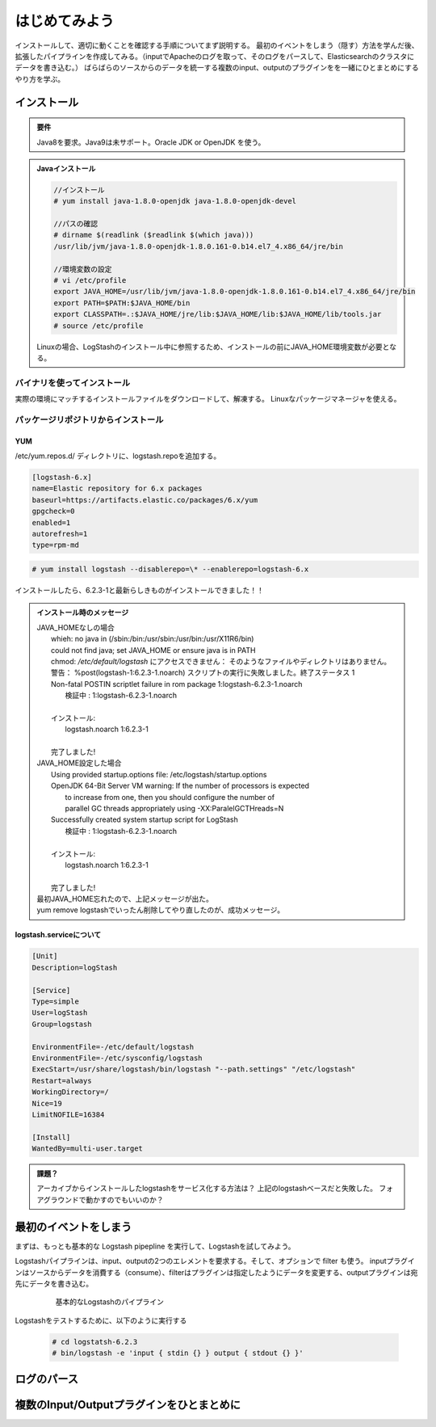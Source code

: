 =========================
はじめてみよう
=========================

インストールして、適切に動くことを確認する手順についてまず説明する。
最初のイベントをしまう（隠す）方法を学んだ後、拡張したパイプラインを作成してみる。（inputでApacheのログを取って、そのログをパースして、Elasticsearchのクラスタにデータを書き込む。）
ばらばらのソースからのデータを統一する複数のinput、outputのプラグインをを一緒にひとまとめにするやり方を学ぶ。

---------------------------------------
インストール
---------------------------------------

.. admonition:: 要件
   :class: note

   Java8を要求。Java9は未サポート。Oracle JDK or OpenJDK を使う。


.. admonition:: Javaインストール
   :class: note

   .. code-block:: console

      //インストール
      # yum install java-1.8.0-openjdk java-1.8.0-openjdk-devel

      //パスの確認
      # dirname $(readlink ($readlink $(which java)))
      /usr/lib/jvm/java-1.8.0-openjdk-1.8.0.161-0.b14.el7_4.x86_64/jre/bin

      //環境変数の設定
      # vi /etc/profile
      export JAVA_HOME=/usr/lib/jvm/java-1.8.0-openjdk-1.8.0.161-0.b14.el7_4.x86_64/jre/bin
      export PATH=$PATH:$JAVA_HOME/bin
      export CLASSPATH=.:$JAVA_HOME/jre/lib:$JAVA_HOME/lib:$JAVA_HOME/lib/tools.jar
      # source /etc/profile

   Linuxの場合、LogStashのインストール中に参照するため、インストールの前にJAVA_HOME環境変数が必要となる。

バイナリを使ってインストール
==================================================
実際の環境にマッチするインストールファイルをダウンロードして、解凍する。
Linuxなパッケージマネージャを使える。


パッケージリポジトリからインストール
=======================================================

YUM
---------------------------

/etc/yum.repos.d/ ディレクトリに、logstash.repoを追加する。

.. code-block:: text

   [logstash-6.x]
   name=Elastic repository for 6.x packages
   baseurl=https://artifacts.elastic.co/packages/6.x/yum
   gpgcheck=0
   enabled=1
   autorefresh=1
   type=rpm-md

.. code-block:: console

   # yum install logstash --disablerepo=\* --enablerepo=logstash-6.x

インストールしたら、6.2.3-1と最新らしきものがインストールできました！！

.. admonition:: インストール時のメッセージ
   :class: note

   | JAVA_HOMEなしの場合
   |     whieh: no java in (/sbin:/bin:/usr/sbin:/usr/bin:/usr/X11R6/bin)
   |     could not find java; set JAVA_HOME or ensure java is in PATH
   |     chmod: `/etc/default/logstash` にアクセスできません： そのようなファイルやディレクトリはありません。
   |     警告： %post(logstash-1:6.2.3-1.noarch) スクリプトの実行に失敗しました。終了ステータス 1
   |     Non-fatal POSTIN scriptlet failure in rom package 1:logstash-6.2.3-1.noarch
   |       検証中                 : 1:logstash-6.2.3-1.noarch
   |
   |     インストール:
   |       logstash.noarch 1:6.2.3-1
   |
   |     完了しました!

   | JAVA_HOME設定した場合
   |     Using provided startup.options file: /etc/logstash/startup.options
   |     OpenJDK 64-Bit Server VM warning: If the number of processors is expected
   |      to increase from one, then you should configure the number of
   |      parallel GC threads appropriately using -XX:ParalelGCTHreads=N
   |     Successfully created system startup script for LogStash
   |       検証中                 : 1:logstash-6.2.3-1.noarch
   |
   |     インストール:
   |       logstash.noarch 1:6.2.3-1
   |
   |     完了しました!

   | 最初JAVA_HOME忘れたので、上記メッセージが出た。
   | yum remove logstashでいったん削除してやり直したのが、成功メッセージ。

logstash.serviceについて
-----------------------------------------------------

.. code-block:: shell
   :name: /etc/systemd/system/logstash.service

   [Unit]
   Description=logStash

   [Service]
   Type=simple
   User=logStash
   Group=logstash

   EnvironmentFile=-/etc/default/logstash
   EnvironmentFile=-/etc/sysconfig/logstash
   ExecStart=/usr/share/logstash/bin/logstash "--path.settings" "/etc/logstash"
   Restart=always
   WorkingDirectory=/
   Nice=19
   LimitNOFILE=16384

   [Install]
   WantedBy=multi-user.target


.. admonition:: 課題？
   :class: todo

   アーカイブからインストールしたlogstashをサービス化する方法は？
   上記のlogstashベースだと失敗した。
   フォアグラウンドで動かすのでもいいのか？

---------------------------------------
最初のイベントをしまう
---------------------------------------
まずは、もっとも基本的な Logstash pipepline を実行して、Logstashを試してみよう。

Logstashパイプラインは、input、outputの2つのエレメントを要求する。そして、オプションで filter も使う。
inputプラグインはソースからデータを消費する（consume）、filterはプラグインは指定したようにデータを変更する、outputプラグインは宛先にデータを書き込む。

  .. figure:: ../_static/basic_logstash_pipeline.png

     基本的なLogstashのパイプライン


Logstashをテストするために、以下のように実行する

  .. code-block:: console

     # cd logstatsh-6.2.3
     # bin/logstash -e 'input { stdin {} } output { stdout {} }'




---------------------------------------
ログのパース
---------------------------------------



---------------------------------------------------
複数のInput/Outputプラグインをひとまとめに
---------------------------------------------------
